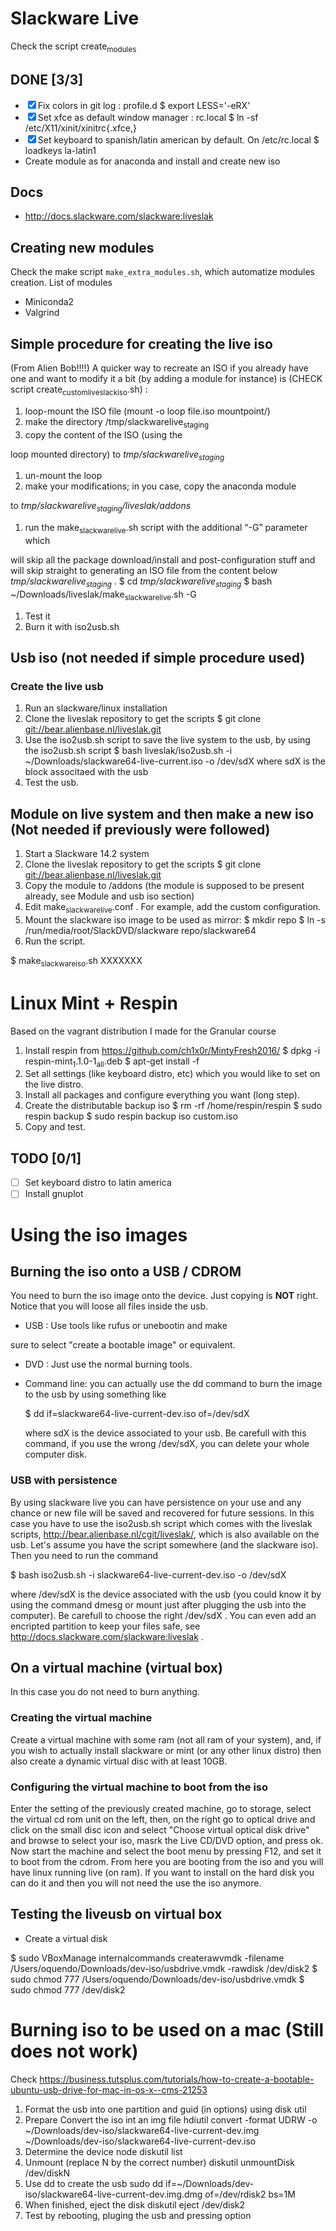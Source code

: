 * Slackware Live
  Check the script create_modules
** DONE [3/3]
   CLOSED: [2016-08-27 Sat 13:42]
   - [X] Fix colors in git log : profile.d
     $ export LESS='-eRX'
   - [X] Set xfce as default window manager : rc.local
     $ ln -sf /etc/X11/xinit/xinitrc{.xfce,}
   - [X] Set keyboard to spanish/latin american by default. On /etc/rc.local
     $ loadkeys la-latin1
   - Create module as for anaconda and install and create new iso
** Docs
  - http://docs.slackware.com/slackware:liveslak
** Creating new modules
   Check the make script ~make_extra_modules.sh~, which automatize
   modules creation.
   List of modules
   - Miniconda2
   - Valgrind
** Simple procedure for creating the live iso
   (From Alien Bob!!!!) A quicker way to recreate an ISO if you
   already have one and want to modify it a bit (by adding a module for
   instance) is (CHECK script create_custom_liveslack_iso.sh) : 
   1. loop-mount the ISO file (mount -o loop file.iso mountpoint/)
   2. make the directory /tmp/slackwarelive_staging 
   3. copy the content of the ISO (using the
   loop mounted directory) to /tmp/slackwarelive_staging/ 
   4. un-mount the loop 
   5. make your modifications; in you case, copy the anaconda module
   to /tmp/slackwarelive_staging/liveslak/addons/ 
   6. run the make_slackware_live.sh script with the additional “-G” parameter which
   will skip all the package download/install and post-configuration
   stuff and will skip straight to generating an ISO file from the
   content below /tmp/slackwarelive_staging/ .
   $ cd /tmp/slackwarelive_staging/ 
   $ bash ~/Downloads/liveslak/make_slackware_live.sh -G
   7. Test it
   8. Burn it with iso2usb.sh  
** Usb iso (not needed if simple procedure used)
*** Create the live usb
   1. Run an slackware/linux installation
   2. Clone the liveslak repository to get the scripts
      $ git clone git://bear.alienbase.nl/liveslak.git
   3. Use the iso2usb.sh script to save the live system to the usb, by
      using the iso2usb.sh script
      $ bash liveslak/iso2usb.sh -i ~/Downloads/slackware64-live-current.iso -o /dev/sdX 
      where sdX is the block associtaed with the usb 
   4. Test the usb.
      
** Module on live system and then make a new iso (Not needed if previously were followed)
  1. Start a Slackware 14.2 system
  2. Clone the liveslak repository to get the scripts
     $ git clone git://bear.alienbase.nl/liveslak.git
  3. Copy the module to /addons (the module is supposed to be present
     already, see Module and usb iso section)
  4. Edit make_slackware_live.conf . For example, add the custom
     configuration.
  5. Mount the slackware iso image to be used as mirror:
     $ mkdir repo
     $ ln -s /run/media/root/SlackDVD/slackware repo/slackware64
  6. Run the script.
  $ make_slackware_iso.sh XXXXXXX

* Linux Mint + Respin
  Based on the vagrant distribution I made for the Granular course
  1. Install respin from https://github.com/ch1x0r/MintyFresh2016/
     $ dpkg -i respin-mint_1.1.0-1_all.deb
     $ apt-get install -f
  2. Set all settings (like keyboard distro, etc) which you would like
     to set  on the live distro.
  3. Install all packages and configure everything you want (long
     step).
  4. Create the distributable backup iso
     $ rm -rf /home/respin/respin
     $ sudo respin backup
     $ sudo respin backup iso custom.iso
  5. Copy and test. 
** TODO [0/1]
   - [ ] Set keyboard distro to latin america
   - [ ] Install gnuplot

* Using the iso images
** Burning the iso onto a USB / CDROM
   You need to burn the iso image onto the device. Just copying is
   *NOT* right. Notice that you will loose all files inside the
   usb. 
   - USB : Use tools like rufus or unebootin and make
   sure to select "create a bootable image" or equivalent. 
   - DVD : Just use the normal burning tools.
   - Command line: you can actually use the dd command to burn the
     image to the usb by using something like
     #+BEGIN_SOURCE bash
     $ dd if=slackware64-live-current-dev.iso of=/dev/sdX
     #+END_SOURCE
     where sdX is the device associated to your usb. Be carefull with
     this command, if you use the wrong /dev/sdX, you can delete your
     whole computer disk.
*** USB with persistence
    By using slackware live you can have persistence on your use and
    any chance or new file will be saved and recovered for future
    sessions. In this case you have to use the iso2usb.sh script which
    comes with the liveslak scripts,
    [[http://bear.alienbase.nl/cgit/liveslak/]], which is also available
    on the usb. Let's assume you have the script somewhere (and the
    slackware iso). Then you need to run the command
    #+BEGIN_SOURCE bash
    $ bash iso2usb.sh -i slackware64-live-current-dev.iso -o /dev/sdX
    #+END_SOURCE
    where /dev/sdX is the device associated with the usb (you could
    know it by using the command dmesg or mount just after plugging
    the usb into the computer). Be carefull to choose the right
    /dev/sdX . You can even add an encripted partition to keep your
    files safe, see [[http://docs.slackware.com/slackware:liveslak]] .
** On a virtual machine (virtual box)
   In this case you do not need to burn anything. 
*** Creating the virtual machine
    Create a virtual machine with some ram (not all ram of your
    system), and, if you wish to actually install slackware or mint
    (or any other linux distro) then also create a dynamic virtual
    disc with at least 10GB.
*** Configuring the virtual machine to boot from the iso
    Enter the setting of the previously created machine, go to
    storage, select the virtual cd rom unit on the left, then, on the
    right go to optical drive and click on the small disc icon and
    select "Choose virtual optical disk drive" and browse to select
    your iso, masrk the Live CD/DVD option, and press ok.  Now start
    the machine and select the boot menu by pressing F12, and set it
    to boot from the cdrom. From here you are booting from the iso and
    you will have linux running live (on ram). If you want to install
    on the hard disk you can do it and then you will not need the use
    the iso anymore.

** Testing the liveusb on virtual box
   - Create a virtual disk 
   $ sudo VBoxManage internalcommands createrawvmdk -filename /Users/oquendo/Downloads/dev-iso/usbdrive.vmdk -rawdisk /dev/disk2
   $ sudo chmod 777 /Users/oquendo/Downloads/dev-iso/usbdrive.vmdk
   $ sudo chmod 777 /dev/disk2

* Burning iso to be used on a mac (Still does not work)
  Check https://business.tutsplus.com/tutorials/how-to-create-a-bootable-ubuntu-usb-drive-for-mac-in-os-x--cms-21253
  1. Format the usb into one partition and guid (in options) using disk util
  2. Prepare Convert the iso int an img file
     hdiutil convert -format UDRW -o ~/Downloads/dev-iso/slackware64-live-current-dev.img  ~/Downloads/dev-iso/slackware64-live-current-dev.iso
  3. Determine the device node
     diskutil list
  4. Unmount (replace N by the correct number)
     diskutil unmountDisk /dev/diskN
  5. Use dd to create the usb
     sudo dd if=~/Downloads/dev-iso/slackware64-live-current-dev.img.dmg of=/dev/rdisk2 bs=1M
  6. When finished, eject the disk
     diskutil eject /dev/disk2
  7. Test by rebooting, pluging the usb and pressing option
